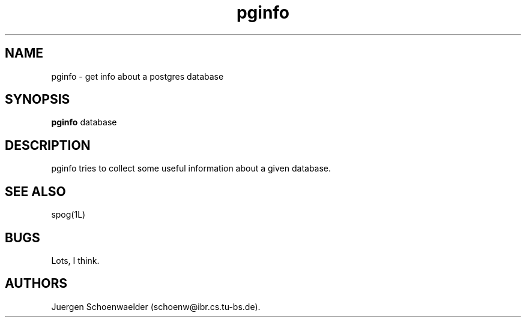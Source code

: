 .TH pginfo 1L "Jan 91" "Homebrewed"name "formatstring"
.SH NAME
pginfo \- get info about a postgres database
.SH SYNOPSIS
.B pginfo
database
.SH DESCRIPTION
pginfo tries to collect some useful information about a given database.
.SH SEE ALSO
spog(1L)
.SH BUGS
Lots, I think.
.SH AUTHORS
Juergen Schoenwaelder (schoenw@ibr.cs.tu-bs.de). 
